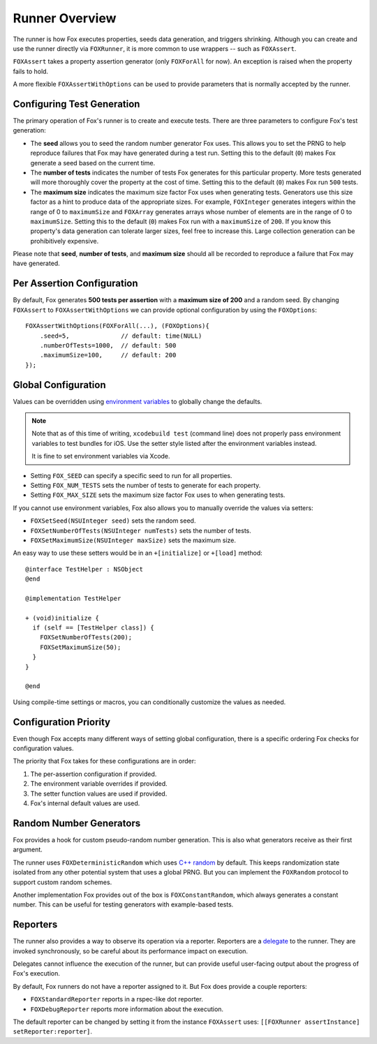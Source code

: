 .. highlight:: objective-c

Runner Overview
===============

The runner is how Fox executes properties, seeds data generation, and triggers
shrinking. Although you can create and use the runner directly via
``FOXRunner``, it is more common to use wrappers -- such as ``FOXAssert``.

``FOXAssert`` takes a property assertion generator (only ``FOXForAll`` for
now). An exception is raised when the property fails to hold.

A more flexible ``FOXAssertWithOptions`` can be used to provide parameters that
is normally accepted by the runner.

.. _Configuring Test Generation:

Configuring Test Generation
---------------------------

The primary operation of Fox's runner is to create and execute tests. There are
three parameters to configure Fox's test generation:

- The **seed** allows you to seed the random number generator Fox uses. This
  allows you to set the PRNG to help reproduce failures that Fox may have
  generated during a test run.  Setting this to the default (``0``) makes
  Fox generate a seed based on the current time.
- The **number of tests** indicates the number of tests Fox generates for
  this particular property. More tests generated will more thoroughly cover the
  property at the cost of time. Setting this to the default (``0``) makes
  Fox run ``500`` tests.
- The **maximum size** indicates the maximum size factor Fox uses when
  generating tests. Generators use this size factor as a hint to produce data
  of the appropriate sizes. For example, ``FOXInteger`` generates integers
  within the range of 0 to ``maximumSize`` and ``FOXArray`` generates
  arrays whose number of elements are in the range of 0 to ``maximumSize``.
  Setting this to the default (``0``) makes Fox run with a ``maximumSize``
  of ``200``.  If you know this property's data generation can tolerate larger
  sizes, feel free to increase this. Large collection generation can be
  prohibitively expensive.

Please note that **seed**, **number of tests**, and **maximum size** should all
be recorded to reproduce a failure that Fox may have generated.

Per Assertion Configuration
---------------------------

By default, Fox generates **500 tests per assertion** with a **maximum size of
200** and a random seed. By changing ``FOXAssert`` to ``FOXAssertWithOptions``
we can provide optional configuration by using the ``FOXOptions``::

    FOXAssertWithOptions(FOXForAll(...), (FOXOptions){
        .seed=5,              // default: time(NULL)
        .numberOfTests=1000,  // default: 500
        .maximumSize=100,     // default: 200
    });

Global Configuration
--------------------

Values can be overridden using `environment variables`_ to globally change the
defaults.

.. note:: Note that as of this time of writing, ``xcodebuild test`` (command
          line) does not properly pass environment variables to test bundles
          for iOS. Use the setter style listed after the environment variables
          instead.

          It is fine to set environment variables via Xcode.

- Setting ``FOX_SEED`` can specify a specific seed to run for all properties.
- Setting ``FOX_NUM_TESTS`` sets the number of tests to generate for each
  property.
- Setting ``FOX_MAX_SIZE`` sets the maximum size factor Fox uses to when
  generating tests.

.. _environment variables: http://nshipster.com/launch-arguments-and-environment-variables/

If you cannot use environment variables, Fox also allows you to manually
override the values via setters:

- ``FOXSetSeed(NSUInteger seed)`` sets the random seed.
- ``FOXSetNumberOfTests(NSUInteger numTests)`` sets the number of tests.
- ``FOXSetMaximumSize(NSUInteger maxSize)`` sets the maximum size.

An easy way to use these setters would be in an ``+[initialize]``  or ``+[load]`` method::

    @interface TestHelper : NSObject
    @end

    @implementation TestHelper

    + (void)initialize {
      if (self == [TestHelper class]) {
        FOXSetNumberOfTests(200);
        FOXSetMaximumSize(50);
      }
    }

    @end

Using compile-time settings or macros, you can conditionally customize the
values as needed.

Configuration Priority
----------------------

Even though Fox accepts many different ways of setting global configuration,
there is a specific ordering Fox checks for configuration values.

The priority that Fox takes for these configurations are in order:

1. The per-assertion configuration if provided.
2. The environment variable overrides if provided.
3. The setter function values are used if provided.
4. Fox's internal default values are used.

.. _Random Number Generators:

Random Number Generators
------------------------

Fox provides a hook for custom pseudo-random number generation.
This is also what generators receive as their first argument.

The runner uses ``FOXDeterministicRandom`` which uses `C++ random`_ by default.
This keeps randomization state isolated from any other potential system that
uses a global PRNG. But you can implement the ``FOXRandom`` protocol to support
custom random schemes.

Another implementation Fox provides out of the box is ``FOXConstantRandom``,
which always generates a constant number. This can be useful for testing
generators with example-based tests.

.. _C++ random: http://www.cplusplus.com/reference/random/

.. _Reporters:

Reporters
---------

The runner also provides a way to observe its operation via a reporter.
Reporters are a `delegate`_ to the runner. They are invoked synchronously, so
be careful about its performance impact on execution.

Delegates cannot influence the execution of the runner, but can provide useful
user-facing output about the progress of Fox's execution.

By default, Fox runners do not have a reporter assigned to it. But Fox does
provide a couple reporters:

- ``FOXStandardReporter`` reports in a rspec-like dot reporter.
- ``FOXDebugReporter`` reports more information about the execution.

The default reporter can be changed by setting it from the instance
``FOXAssert`` uses: ``[[FOXRunner assertInstance] setReporter:reporter]``.

.. _delegate: https://developer.apple.com/library/ios/documentation/general/conceptual/CocoaEncyclopedia/DelegatesandDataSources/DelegatesandDataSources.html

